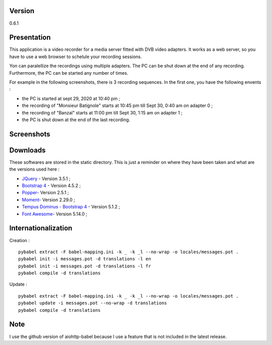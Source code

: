 Version
=======

0.6.1

Presentation
============

This application is a video recorder for a media server fitted with DVB video
adapters. It works as a web server, so you have to use a web browser to schelule
your recording sessions.

Yon can paralellize the recordings using multiple adapters. The PC can be shut
down at the end of any recording. Furthermore, the PC can be started any number
of times.

For example in the following screenshots, there is 3 recording sequences. In the
first one, you have the following envents :

- the PC is started at sept 29, 2020 at 10:40 pm ;
- the recording of "Monsieur Batignole" starts at 10:45 pm till Sept 30,
  0:40 am on adapter 0 ;
- the recording of "Banzaï" starts at 11:00 pm till Sept 30,
  1:15 am on adapter 1 ;
- the PC is shut down at the end of the last recording.


Screenshots
===========

.. image:: images/schedule.png
.. image:: images/list.png
.. image:: images/awakenings.png
.. image:: images/tools.png


Downloads
=========

These softwares are stored in the static directory. This is just a reminder on
where they have been taken and what are the versions used here :

- `JQuery <https://code.jquery.com/jquery/>`_ - Version 3.5.1 ;
- `Bootstrap 4 <http://getbootstrap.com/>`_ - Version 4.5.2 ;
- `Popper <https://popper.js.org/>`_- Version 2.5.1 ;
- `Moment <https://momentjs.com/>`_- Version 2.29.0 ;
- `Tempus Dominus - Bootstrap 4 <htpp://>`_ - Version 5.1.2 ;
- `Font Awesome <https://fontawesome.com/>`_- Version 5.14.0 ;

Internationalization
====================

Creation : ::

    pybabel extract -F babel-mapping.ini -k _ -k _l --no-wrap -o locales/messages.pot .
    pybabel init -i messages.pot -d translations -l en
    pybabel init -i messages.pot -d translations -l fr
    pybabel compile -d translations

Update : ::

    pybabel extract -F babel-mapping.ini -k _ -k _l --no-wrap -o locales/messages.pot .
    pybabel update -i messages.pot --no-wrap -d translations
    pybabel compile -d translations


Note
====

I use the github version of aiohttp-babel because I use a feature that is not
included in the latest release.
